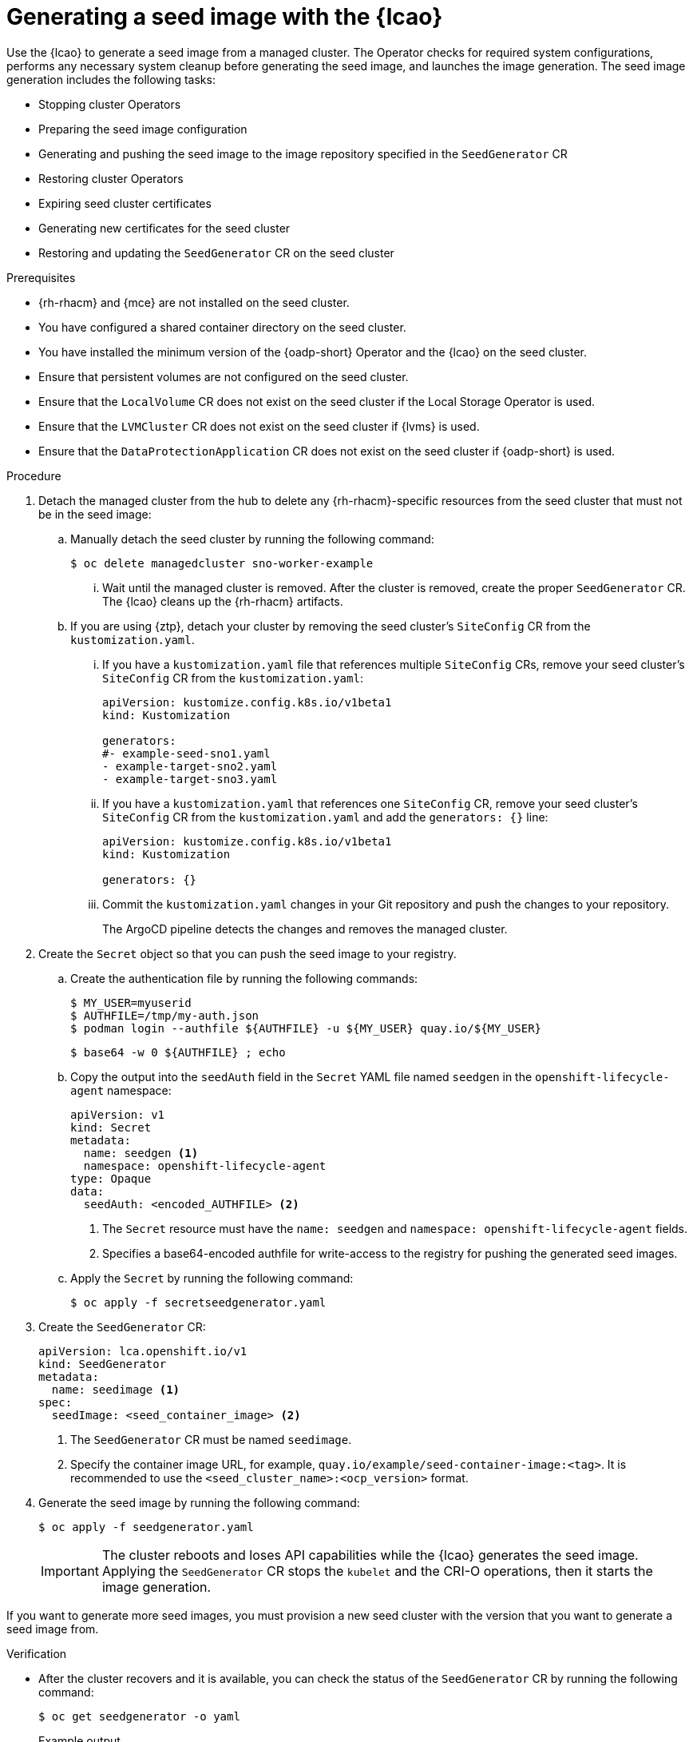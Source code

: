 // Module included in the following assemblies:
// * edge_computing/image-based-upgrade/cnf-preparing-for-image-based-upgrade.adoc

:_mod-docs-content-type: PROCEDURE
[id="cnf-image-based-upgrade-generate-seed-image_{context}"]
= Generating a seed image with the {lcao}

Use the {lcao} to generate a seed image from a managed cluster. The Operator checks for required system configurations, performs any necessary system cleanup before generating the seed image, and launches the image generation. The seed image generation includes the following tasks:

* Stopping cluster Operators
* Preparing the seed image configuration
* Generating and pushing the seed image to the image repository specified in the `SeedGenerator` CR
* Restoring cluster Operators
* Expiring seed cluster certificates
* Generating new certificates for the seed cluster
* Restoring and updating the `SeedGenerator` CR on the seed cluster

.Prerequisites

* {rh-rhacm} and {mce} are not installed on the seed cluster.
* You have configured a shared container directory on the seed cluster.
* You have installed the minimum version of the {oadp-short} Operator and the {lcao} on the seed cluster.
* Ensure that persistent volumes are not configured on the seed cluster.
* Ensure that the `LocalVolume` CR does not exist on the seed cluster if the Local Storage Operator is used.
* Ensure that the `LVMCluster` CR does not exist on the seed cluster if {lvms} is used.
* Ensure that the `DataProtectionApplication` CR does not exist on the seed cluster if {oadp-short} is used.

.Procedure

. Detach the managed cluster from the hub to delete any {rh-rhacm}-specific resources from the seed cluster that must not be in the seed image:

.. Manually detach the seed cluster by running the following command:
+
[source,terminal]
----
$ oc delete managedcluster sno-worker-example
----

... Wait until the managed cluster is removed. After the cluster is removed, create the proper `SeedGenerator` CR. The {lcao} cleans up the {rh-rhacm} artifacts.

.. If you are using {ztp}, detach your cluster by removing the seed cluster's `SiteConfig` CR from the `kustomization.yaml`.

... If you have a `kustomization.yaml` file that references multiple `SiteConfig` CRs, remove your seed cluster's `SiteConfig` CR from the `kustomization.yaml`:
+
[source,yaml]
----
apiVersion: kustomize.config.k8s.io/v1beta1
kind: Kustomization

generators:
#- example-seed-sno1.yaml
- example-target-sno2.yaml
- example-target-sno3.yaml
----

... If you have a `kustomization.yaml` that references one `SiteConfig` CR, remove your seed cluster's `SiteConfig` CR from the `kustomization.yaml` and add the `generators: {}` line:
+
[source,yaml]
----
apiVersion: kustomize.config.k8s.io/v1beta1
kind: Kustomization

generators: {}
----

... Commit the `kustomization.yaml` changes in your Git repository and push the changes to your repository.
+
The ArgoCD pipeline detects the changes and removes the managed cluster.

. Create the `Secret` object so that you can push the seed image to your registry.

.. Create the authentication file by running the following commands:
+
--
[source,terminal]
----
$ MY_USER=myuserid
$ AUTHFILE=/tmp/my-auth.json
$ podman login --authfile ${AUTHFILE} -u ${MY_USER} quay.io/${MY_USER}
----

[source,terminal]
----
$ base64 -w 0 ${AUTHFILE} ; echo
----
--

.. Copy the output into the `seedAuth` field in the `Secret` YAML file named `seedgen` in the `openshift-lifecycle-agent` namespace:
+
--
[source,yaml]
----
apiVersion: v1
kind: Secret
metadata:
  name: seedgen <1>
  namespace: openshift-lifecycle-agent
type: Opaque
data:
  seedAuth: <encoded_AUTHFILE> <2>
----
<1> The `Secret` resource must have the `name: seedgen` and `namespace: openshift-lifecycle-agent` fields.
<2> Specifies a base64-encoded authfile for write-access to the registry for pushing the generated seed images.
--

.. Apply the `Secret` by running the following command:
+
[source,terminal]
----
$ oc apply -f secretseedgenerator.yaml
----

. Create the `SeedGenerator` CR:
+
--
[source,yaml]
----
apiVersion: lca.openshift.io/v1
kind: SeedGenerator
metadata:
  name: seedimage <1>
spec:
  seedImage: <seed_container_image> <2>
----
<1> The `SeedGenerator` CR must be named `seedimage`.
<2> Specify the container image URL, for example, `quay.io/example/seed-container-image:<tag>`. It is recommended to use the `<seed_cluster_name>:<ocp_version>` format.
--

. Generate the seed image by running the following command:
+
[source,terminal]
----
$ oc apply -f seedgenerator.yaml
----

+
[IMPORTANT]
====
The cluster reboots and loses API capabilities while the {lcao} generates the seed image.
Applying the `SeedGenerator` CR stops the `kubelet` and the CRI-O operations, then it starts the image generation.
====

If you want to generate more seed images, you must provision a new seed cluster with the version that you want to generate a seed image from.

.Verification

* After the cluster recovers and it is available, you can check the status of the `SeedGenerator` CR by running the following command:
+
--
[source,terminal]
----
$ oc get seedgenerator -o yaml
----

.Example output
[source,yaml]
----
status:
  conditions:
  - lastTransitionTime: "2024-02-13T21:24:26Z"
    message: Seed Generation completed
    observedGeneration: 1
    reason: Completed
    status: "False"
    type: SeedGenInProgress
  - lastTransitionTime: "2024-02-13T21:24:26Z"
    message: Seed Generation completed
    observedGeneration: 1
    reason: Completed
    status: "True"
    type: SeedGenCompleted <1>
  observedGeneration: 1
----
<1> The seed image generation is complete.
--
